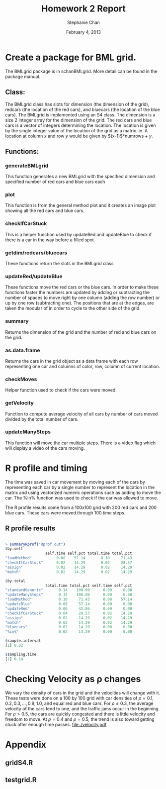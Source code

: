 #+TITLE: Homework 2 Report
#+AUTHOR: Stephanie Chan
#+DATE: February 4, 2013
#+LATEX_HEADER: \usepackage{verbatim}

* Create a package for BML grid.
  The BMLgrid package is in schanBMLgrid. More detail can be found in
  the package manual.
** Class:
   The BMLgrid class has slots for dimension (the dimension of the
   grid), redcars (the location of the red cars), and bluecars (the
   location of the blue cars).  The BMLgrid is implemented using an S4
   class.  The dimension is a size 2 integer array for the dimension
   of the grid.  The red cars and blue cars is a vector of integers
   determining the location.  The location is given by the single
   integer value of the location of the grid as a matrix.  ie. A
   location at column $x$ and row $y$ would be given by
   $(x-1)$*numrows + $y$.
** Functions:
*** generateBMLgrid
    This function generates a new BMLgrid with the specified dimension
    and specified number of red cars and blue cars each
*** plot
    This function is from the general method plot and it creates an
    image plot showing all the red cars and blue cars.
*** checkIfCarStuck
    This is a helper function used by updateRed and updateBlue to
    check if there is a car in the way before a filled spot
*** getdim/redcars/bluecars
    These functions return the slots in the BMLgrid class
*** updateRed/updateBlue
    These functions move the red cars or the blue cars.  In order to
    make these functions faster the numbers are updated by adding or
    subtracting the number of spaces to move right by one column
    (adding the row number) or up by one row (subtracting one).  The
    positions that are at the edges, are taken the modular of in order
    to cycle to the other side of the grid.
*** summary
    Returns the dimension of the grid and the number of red and blue
    cars on the grid.
*** as.data.frame
    Returns the cars in the grid object as a data frame with each row
    representing one car and columns of color, row, column of current location.
*** checkMoves
    Helper function used to check if the cars were moved.
*** getVelocity
    Function to compute average velocity of all cars by number of cars
    moved divided by the total number of cars.
*** updateManySteps
    This function will move the car multiple steps.  There is a video
    flag which will display a video of the cars moving.

* R profile and timing
  The time was saved in car movement by moving each of the cars by
  representing each car by a single number to represent the location
  in the matrix and using vectorized numeric operations such as adding
  to move the car.  The %in% function was used to check if the car was
  allowed to move.

  The R profile results come from a 100x100 grid with 200 red cars and
  200 blue cars.  These cars were moved through 100 time steps.

** R profile results
#+BEGIN_SRC R

> summaryRprof("Rprof.out")
$by.self
                  self.time self.pct total.time total.pct
"loadMethod"           0.08    57.14       0.10     71.43
"checkIfCarStuck"      0.02    14.29       0.04     28.57
"assign"               0.02    14.29       0.02     14.29
"match"                0.02    14.29       0.02     14.29

$by.total
                  total.time total.pct self.time self.pct
"standardGeneric"       0.14    100.00      0.00     0.00
"updateManySteps"       0.14    100.00      0.00     0.00
"loadMethod"            0.10     71.43      0.08    57.14
"updateBlue"            0.08     57.14      0.00     0.00
"updateRed"             0.06     42.86      0.00     0.00
"checkIfCarStuck"       0.04     28.57      0.02    14.29
"assign"                0.02     14.29      0.02    14.29
"match"                 0.02     14.29      0.02    14.29
"bluecars"              0.02     14.29      0.00     0.00
"%in%"                  0.02     14.29      0.00     0.00

$sample.interval
[1] 0.02

$sampling.time
[1] 0.14

#+END_SRC
* Checking Velocity as \rho changes
  We vary the density of cars in the grid and the velocities will
  change with it.  These tests were done on a 100 by 100 grid with car
  densities of $\rho=0.1,0.2,0.3,\ldots,0.9,1.0$, and equal red and
  blue cars.  For $\rho\leq0.3$, the average velocity of the cars tend
  to one, and the traffic jams occur in the beginning.  For
  $\rho>0.5$, the cars are quickly congested and there is little
  velocity and freedom to move.  At $\rho=0.4$ and $\rho=0.5$, the
  trend is also toward getting stuck after enough time passes.
[[file:./velocity.pdf]]

#+LATEX: \clearpage

* Appendix
** gridS4.R
#+LATEX: \verbatiminput{gridS4.R}
** testgrid.R
#+LATEX: \verbatiminput{testgrid.R}

